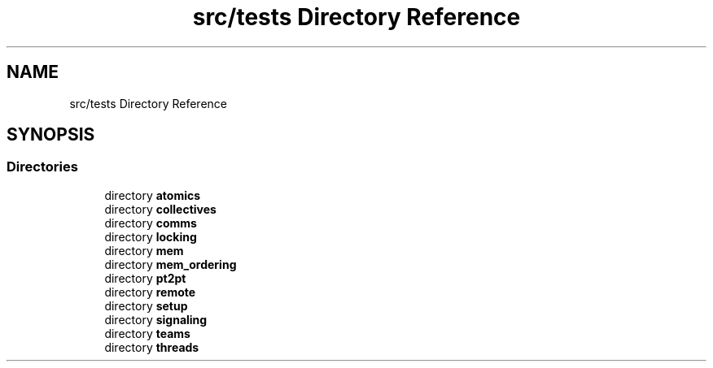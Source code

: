 .TH "src/tests Directory Reference" 3 "Version 0.1" "shmemvv" \" -*- nroff -*-
.ad l
.nh
.SH NAME
src/tests Directory Reference
.SH SYNOPSIS
.br
.PP
.SS "Directories"

.in +1c
.ti -1c
.RI "directory \fBatomics\fP"
.br
.ti -1c
.RI "directory \fBcollectives\fP"
.br
.ti -1c
.RI "directory \fBcomms\fP"
.br
.ti -1c
.RI "directory \fBlocking\fP"
.br
.ti -1c
.RI "directory \fBmem\fP"
.br
.ti -1c
.RI "directory \fBmem_ordering\fP"
.br
.ti -1c
.RI "directory \fBpt2pt\fP"
.br
.ti -1c
.RI "directory \fBremote\fP"
.br
.ti -1c
.RI "directory \fBsetup\fP"
.br
.ti -1c
.RI "directory \fBsignaling\fP"
.br
.ti -1c
.RI "directory \fBteams\fP"
.br
.ti -1c
.RI "directory \fBthreads\fP"
.br
.in -1c

